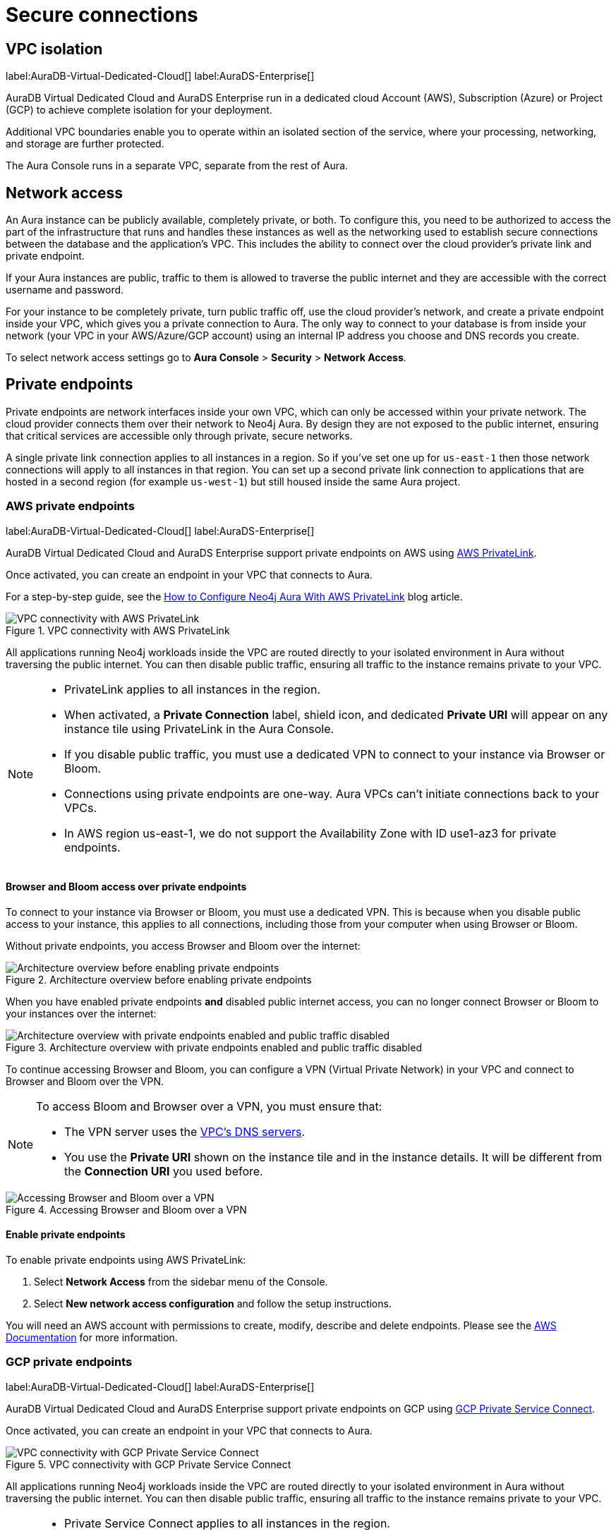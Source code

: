[[aura-reference-security]]
= Secure connections
:description: VPC boundaries enable you to operate within an isolated section of the service.

== VPC isolation

label:AuraDB-Virtual-Dedicated-Cloud[]
label:AuraDS-Enterprise[]

AuraDB Virtual Dedicated Cloud and AuraDS Enterprise run in a dedicated cloud Account (AWS), Subscription (Azure) or Project (GCP) to achieve complete isolation for your deployment.

Additional VPC boundaries enable you to operate within an isolated section of the service, where your processing, networking, and storage are further protected.

The Aura Console runs in a separate VPC, separate from the rest of Aura.

== Network access

An Aura instance can be publicly available, completely private, or both.
To configure this, you need to be authorized to access the part of the infrastructure that runs and handles these instances as well as the networking used to establish secure connections between the database and the application's VPC.
This includes the ability to connect over the cloud provider's private link and private endpoint.

If your Aura instances are public, traffic to them is allowed to traverse the public internet and they are accessible with the correct username and password.

For your instance to be completely private, turn public traffic off, use the cloud provider's network, and create a private endpoint inside your VPC, which gives you a private connection to Aura.
The only way to connect to your database is from inside your network (your VPC in your AWS/Azure/GCP account) using an internal IP address you choose and DNS records you create.

To select network access settings go to *Aura Console* > *Security* > *Network Access*.

== Private endpoints

Private endpoints are network interfaces inside your own VPC, which can only be accessed within your private network.
The cloud provider connects them over their network to Neo4j Aura.
By design they are not exposed to the public internet, ensuring that critical services are accessible only through private, secure networks.

A single private link connection applies to all instances in a region.
So if you've set one up for `us-east-1` then those network connections will apply to all instances in that region.
You can set up a second private link connection to applications that are hosted in a second region (for example `us-west-1`) but still housed inside the same Aura project.

=== AWS private endpoints

label:AuraDB-Virtual-Dedicated-Cloud[]
label:AuraDS-Enterprise[]

AuraDB Virtual Dedicated Cloud and AuraDS Enterprise support private endpoints on AWS using https://aws.amazon.com/privatelink[AWS PrivateLink].

Once activated, you can create an endpoint in your VPC that connects to Aura.

For a step-by-step guide, see the link:https://neo4j.com/blog/neo4j-aws-privatelink-configuration/[How to Configure Neo4j Aura With AWS PrivateLink] blog article.

image::privatelink.png["VPC connectivity with AWS PrivateLink", title="VPC connectivity with AWS PrivateLink"]

All applications running Neo4j workloads inside the VPC are routed directly to your isolated environment in Aura without traversing the public internet.
You can then disable public traffic, ensuring all traffic to the instance remains private to your VPC.

[NOTE]
====
* PrivateLink applies to all instances in the region.
* When activated, a *Private Connection* label, shield icon, and dedicated *Private URI* will appear on any instance tile using PrivateLink in the Aura Console.
* If you disable public traffic, you must use a dedicated VPN to connect to your instance via Browser or Bloom.
* Connections using private endpoints are one-way.
Aura VPCs can't initiate connections back to your VPCs.
* In AWS region us-east-1, we do not support the Availability Zone with ID use1-az3 for private endpoints.
====

==== Browser and Bloom access over private endpoints

To connect to your instance via Browser or Bloom, you must use a dedicated VPN.
This is because when you disable public access to your instance, this applies to all connections, including those from your computer when using Browser or Bloom.

Without private endpoints, you access Browser and Bloom over the internet:

image::privatelink_01_before_enabling.png["Architecture overview before enabling private endpoints", title="Architecture overview before enabling private endpoints"]

When you have enabled private endpoints **and** disabled public internet access, you can no longer connect Browser or Bloom to your instances over the internet:

image::privatelink_02_enabled_private_traffic_only.png["Architecture overview with private endpoints enabled and public traffic disabled", title="Architecture overview with private endpoints enabled and public traffic disabled"]

To continue accessing Browser and Bloom, you can configure a VPN (Virtual Private Network) in your VPC and connect to Browser and Bloom over the VPN.

[NOTE]
====
To access Bloom and Browser over a VPN, you must ensure that:

* The VPN server uses the https://docs.aws.amazon.com/vpc/latest/userguide/vpc-dns.html#AmazonDNS[VPC's DNS servers].
* You use the *Private URI* shown on the instance tile and in the instance details.
It will be different from the *Connection URI* you used before.
====

image::privatelink_03_browser_bloom_over_vpn.png["Accessing Browser and Bloom over a VPN", title="Accessing Browser and Bloom over a VPN"]

==== Enable private endpoints

To enable private endpoints using AWS PrivateLink:

. Select *Network Access* from the sidebar menu of the Console.
. Select *New network access configuration* and follow the setup instructions.

You will need an AWS account with permissions to create, modify, describe and delete endpoints.
Please see the https://docs.aws.amazon.com/vpc/latest/privatelink/vpc-endpoints.html[AWS Documentation] for more information.

=== GCP private endpoints

label:AuraDB-Virtual-Dedicated-Cloud[]
label:AuraDS-Enterprise[]

AuraDB Virtual Dedicated Cloud and AuraDS Enterprise support private endpoints on GCP using https://cloud.google.com/vpc/docs/private-service-connect[GCP Private Service Connect].

Once activated, you can create an endpoint in your VPC that connects to Aura.

image::privateserviceconnect.png["VPC connectivity with GCP Private Service Connect", title="VPC connectivity with GCP Private Service Connect"]

All applications running Neo4j workloads inside the VPC are routed directly to your isolated environment in Aura without traversing the public internet.
You can then disable public traffic, ensuring all traffic to the instance remains private to your VPC.

[NOTE]
====
* Private Service Connect applies to all instances in the region.
* When activated, a *Private Connection* label, shield icon, and dedicated *Private URI* will appear on any instance tile using Private Service Connect in the Aura Console.
* If you disable public traffic, you must use a dedicated VPN to connect to your instance via Browser or Bloom.
* Connections using private endpoints are one-way.
Aura VPCs can't initiate connections back to your VPCs.
====

==== Browser and Bloom access over private endpoints

To connect to your instance via Browser or Bloom, you must use a dedicated VPN.
This is because when you disable public access to your instance, this applies to all connections, including those from your computer when using Browser or Bloom.

Without private endpoints, you access Browser and Bloom over the internet:

image::privateserviceconnect_01_before_enabling.png["Architecture overview before enabling private endpoints", title="Architecture overview before enabling private endpoints"]

When you have enabled private endpoints and disabled public internet access, you can no longer connect Browser or Bloom to your instances over the internet:

image::privateserviceconnect_02_enabled_private_traffic_only.png["Architecture overview with private endpoints enabled and public traffic disabled", title="Architecture overview with private endpoints enabled and public traffic disabled"]

To continue accessing Browser and Bloom, you can configure a https://cloud.google.com/network-connectivity/docs/vpn/concepts/overview[GCP Cloud VPN] (Virtual Private Network) in your VPC and connect to Browser and Bloom over the VPN.

[NOTE]
====
To access Bloom and Browser over a VPN, you must ensure that:

* You have set up link:https://cloud.google.com/dns/docs/zones/manage-response-policies[GCP Response Policy Zone], or an equivalent DNS service, inside of the VPC.
* You use the *Private URI* shown on the instance tile and in the instance details.
It will be different from the *Connection URI* you used before.
====

image::privateserviceconnect_03_browser_bloom_over_vpn.png["Accessing Browser and Bloom over a VPN", title="Accessing Browser and Bloom over a VPN"]

==== Enable private endpoints

To enable private endpoints using GCP Private Service Connect:

. Select *Network Access* from the sidebar menu of the Console.
. Select *New network access configuration* and follow the setup instructions.

Please see the https://cloud.google.com/vpc/docs/configure-private-service-connect-services[GCP Documentation] for required roles and permissions.

=== Azure private endpoints

label:AuraDB-Virtual-Dedicated-Cloud[]
label:AuraDS-Enterprise[]

AuraDB Virtual Dedicated Cloud and AuraDS Enterprise support private endpoints on Azure using https://azure.microsoft.com/en-us/products/private-link/#overview[Azure Private Link].

Once activated, you can create an endpoint in your Virtual Network (VNet) that connects to Aura.

image::azure_privatelink.png["VNet connectivity with Azure Private Link", title="VNet connectivity with Azure Private Link"]

All applications running Neo4j workloads inside the VNet are routed directly to your isolated environment in Aura without traversing the public internet.
You can then disable public traffic, ensuring all traffic to the instance remains private to your VNet.

[NOTE]
====
* Private Link applies to all instances in the region.
* When activated, a *Private Connection* label, shield icon, and dedicated *Private URI* will appear on any instance tile using Private Link in the Aura Console.
* If you disable public traffic, you must use a dedicated VPN to connect to your instance via Browser or Bloom.
* Connections using private endpoints are one-way.
Aura VNets can't initiate connections back to your VNets.
====

==== Browser and Bloom access over private endpoints

To connect to your instance via Browser or Bloom, you must use a dedicated VPN.
This is because when you disable public access to your instance, this applies to all connections, including those from your computer when using Browser or Bloom.

Without private endpoints, you access Browser and Bloom over the internet:

image::azure_privatelink_01_before_enabling.png["Architecture overview before enabling private endpoints", title="Architecture overview before enabling private endpoints"]

When you have enabled private endpoints and disabled public internet access, you can no longer connect Browser or Bloom to your instances over the internet:

image::azure_privatelink_02_enabled_private_traffic_only.png["Architecture overview with private endpoints enabled and public traffic disabled", title="Architecture overview with private endpoints enabled and public traffic disabled"]

To continue accessing Browser and Bloom, you can configure a VPN (Virtual Private Network) in your VNet and connect to Browser and Bloom over the VPN.

[NOTE]
====
To access Bloom and Browser over a VPN, you must ensure that:

* You have setup https://learn.microsoft.com/en-us/azure/dns/private-dns-overview[Azure Private DNS], or an equivalent DNS service, inside of the VNet.
* You use the *Private URI* shown on the instance tile and in the instance details.
It will be different from the *Connection URI* you used before.
====

image::azure_privatelink_03_browser_bloom_over_vpn.png["Accessing Browser and Bloom over a VPN", title="Accessing Browser and Bloom over a VPN"]

==== Enable Azure Private Endpoints for Aura

. To enable private endpoints using Azure Private Link:
.. Go to the sidebar menu in the Aura console, then select *Security > Network Access > Network Access*
.. Select *New network access configuration* and follow the setup instructions.

. Configure Network Access in the Aura console
.. Select your product from the available options.
.. Select the appropriate region for your deployment. (Azure Private Link will apply to all instances in the region.)
.. Enter the *Target Azure Subscription IDs*.
.. Select *Enable Private Link*. 

. Obtain a Private Link service name
.. After enabling Private Link, you receive a Private Link service name in the Aura console.
.. Copy this service name, you need it in the next step.

. Create Private Link endpoint in the Azure portal
.. Log in to your Azure portal.
.. Navigate to your cloud VPC and create a new Private Link endpoint.
.. Use the Private Link service name obtained in the step 3 for the configuration.

. Accept Endpoint in Aura console
.. Return to the Aura Console.
.. Check for the newly created Private Link endpoint.
.. Accept the endpoint to complete the connection process.
.. *At this point, it is highly recommended to test connectivity through the private endpoint.*

. Disable public traffic
.. Before disabling public traffic, test all your application connectivity with Private Link to ensure everything is functioning correctly.
.. Once verified, you can disable public traffic by toggling off the public access option.
.. Note: If needed, you can postpone disabling public traffic.

. Monitor Private Link status
.. You can monitor the status of your Private Link configuration in the Aura Console.
.. Ensure that all services are running as expected and troubleshoot any issues if necessary.

Please see the link:https://learn.microsoft.com/en-us/azure/private-link/rbac-permissions#private-endpoint[Azure Documentation] for required roles and permissions.

== Private links

label:AuraDB-Virtual-Dedicated-Cloud[]

This private link section is cloud-agnostic and therefore applicable to all clouds. 
A private link provides secure network connectivity between your application and AuraDB without exposing traffic to the public internet.

The term “private link” refers to:

* Private Service Connect = Google Cloud platform
* PrivateLink = AWS
* Private Link = Azure

The following steps explain the process of establishing a private link connection to securely connect your application to an AuraDB Virtual Dedicated Cloud environment. 

[NOTE]
======
The dbid: abcd1234 and orch-id: 0000 are used in this example. 
These are different in your AuraDB Virtual Dedicated Cloud environment.
======

. The application initializes a driver connection to neo4j+s://abcd1234.production-orch-0000.neo4j.io.
. The network layer then queries the DNS server to resolve the fully qualified domain name (FQDN) (in this case, abcd1234.production-orch-0000.neo4j.io) to its corresponding IP address.
. The Cloud Virtual Network private DNS is queried, and it resolves the FQDN to 10.10.10.10, based on the wildcard DNS A record created: *.production-orch-0000.neo4j.io -> 10.10.10.10
. The application's connection is directed to 10.10.10.10, which is the private link endpoint. 
From there, the private link endpoint forwards the network connection to the private ingress through the private link.
. The private ingress extracts the dbid from the FQDN and directs the connection to the appropriate Aura instance (dbid: abcd1234).
. The Aura instance responds by sending the Neo4j cluster routing table back to the application, which contains information about the instances and their roles.
. Based on the type of transaction (read or write) the driver selects an appropriate instance to execute a read or write transaction. The code has the ability to direct the transaction to the appropriate instances this way.
. Similar to before, the Cloud Virtual Network private DNS is queried and resolves the FQDN to 10.10.10.10. The application's connection is sent to the private link endpoint (10.10.10.10), which forwards the network connection to the private ingress through the private link. 
The private ingress then directs the connection to the Aura instance with dbid: abcd1234.
. Finally, the write transaction is received and executed within the Aura instance with dbid: abcd1234.

.Available instances and their roles
[cols="1,1"]
|===
|abcd1234.production-orch-0000.neo4j.io
|role: write

|abcd1234.production-orch-0000.neo4j.io
|role: read

|abcd1234.production-orch-0000.neo4j.io
|role: read
|=== 

== Supported TLS cipher suites

For additional security, client communications are carried via TLS v1.2 and TLS v1.3.

AuraDB has a restricted list of cipher suites accepted during the TLS handshake, and does not accept all of the available cipher suites.
The following list conforms to safety recommendations from IANA, the OpenSSL, and GnuTLS library.

TLS v1.3:

* `TLS_CHACHA20_POLY1305_SHA256 (RFC8446)`
* `TLS_AES_128_GCM_SHA256 (RFC8446)`
* `TLS_AES_256_GCM_SHA384 (RFC8446)`

TLS v1.2:

* `TLS_DHE_RSA_WITH_AES_128_GCM_SHA256 (RFC5288)`
* `TLS_ECDHE_RSA_WITH_AES_128_GCM_SHA256 (RFC5289)`
* `TLS_ECDHE_RSA_WITH_AES_256_GCM_SHA384 (RFC5289)`
* `TLS_ECDHE_RSA_WITH_CHACHA20_POLY1305_SHA256 (RFC7905)`
* `TLS_DHE_RSA_WITH_AES_256_GCM_SHA384 (RFC5288)`
